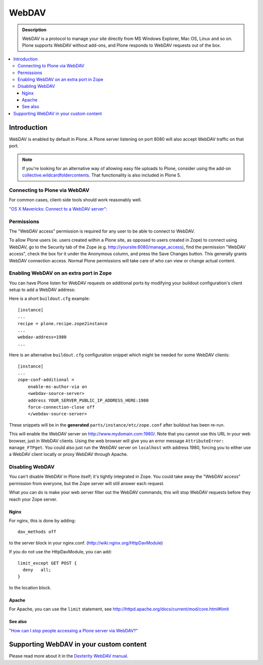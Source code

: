 ===========
 WebDAV
===========

.. admonition:: Description

    WebDAV is a protocol to manage your site directly from MS Windows
    Explorer, Mac OS, Linux and so on.  Plone supports WebDAV without add-ons, and Plone responds to WebDAV requests out of the box.

.. contents:: :local:

Introduction
==============

WebDAV is enabled by default in Plone. A Plone server listening on port 8080 will also
accept WebDAV traffic on that port. 

.. note:: 

    If you're looking for an alternative way of allowing easy file uploads to Plone, consider using the add-on `collective.wildcardfoldercontents <https://pypi.python.org/pypi/wildcard.foldercontents>`_. That functionality is also included in Plone 5.

Connecting to Plone via WebDAV
------------------------------

For common cases, client-side tools should work reasonably well.

`"OS X Mavericks: Connect to a WebDAV server": <https://support.apple.com/kb/PH13859>`_

Permissions
-----------

The "WebDAV access" permission is required for any user to be able to connect to WebDAV.

To allow Plone users (ie. users created within a Plone site, as opposed to users created in Zope) to connect using WebDAV, go to the Security tab of the Zope (e.g. http://yoursite:8080/manage_access), find the permission "WebDAV access", check the box for it under the Anonymous column, and press the Save Changes button. 
This generally grants WebDAV connection access. 
Normal Plone permissions will take care of who can view or change actual content.

Enabling WebDAV on an extra port in Zope
----------------------------------------

You can have Plone listen for WebDAV requests on additional ports by modifying your buildout configuration's client setup to add a WebDAV address:

Here is a short ``buildout.cfg`` example::

     [instance]
     ...
     recipe = plone.recipe.zope2instance
     ...
     webdav-address=1980
     ...

Here is an alternative ``buildout.cfg`` configuration snippet which might be needed for
some WebDAV clients::

   [instance]
   ...
   zope-conf-additional =
       enable-ms-author-via on
       <webdav-source-server>
       address YOUR_SERVER_PUBLIC_IP_ADDRESS_HERE:1980
       force-connection-close off
       </webdav-source-server>

These snippets will be in the **generated** ``parts/instance/etc/zope.conf``
after buildout has been re-run.

This will enable the WebDAV server on http://www.mydomain.com:1980/. Note
that you cannot use this URL in your web browser, just in WebDAV clients.
Using the web browser will give you an error message ``AttributeError:
manage_FTPget``. You could also just run the WebDAV server on ``localhost``
with address 1980, forcing you to either use a WebDAV client locally or
proxy WebDAV through Apache.

Disabling WebDAV
----------------

You can't disable WebDAV in Plone itself; it's tightly integrated in Zope.
You could take away the "WebDAV access" permission from everyone, but the
Zope server will still answer each request.

What you can do is make your web server filter out the WebDAV commands;
this will stop WebDAV requests before they reach your Zope server.

Nginx
~~~~~

For nginx, this is done by adding::

            dav_methods off

to the server block in your nginx.conf. (http://wiki.nginx.org/HttpDavModule)

If you do not use the HttpDavModule, you can add::

            limit_except GET POST {
              deny   all;
            }

to the location block.

Apache
~~~~~~

For Apache, you can use the ``limit`` statement, see http://httpd.apache.org/docs/current/mod/core.html#limit

See also
~~~~~~~~

`"How can I stop people accessing a Plone server via WebDAV?" <http://stackoverflow.com/questions/9127269/how-can-i-stop-people-accessing-a-plone-server-via-webdav>`_


Supporting WebDAV in your custom content
========================================

Please read more about it in the
`Dexterity WebDAV manual <https://github.com/plone/plone.dexterity/blob/master/docs/WebDAV.txt>`_.
